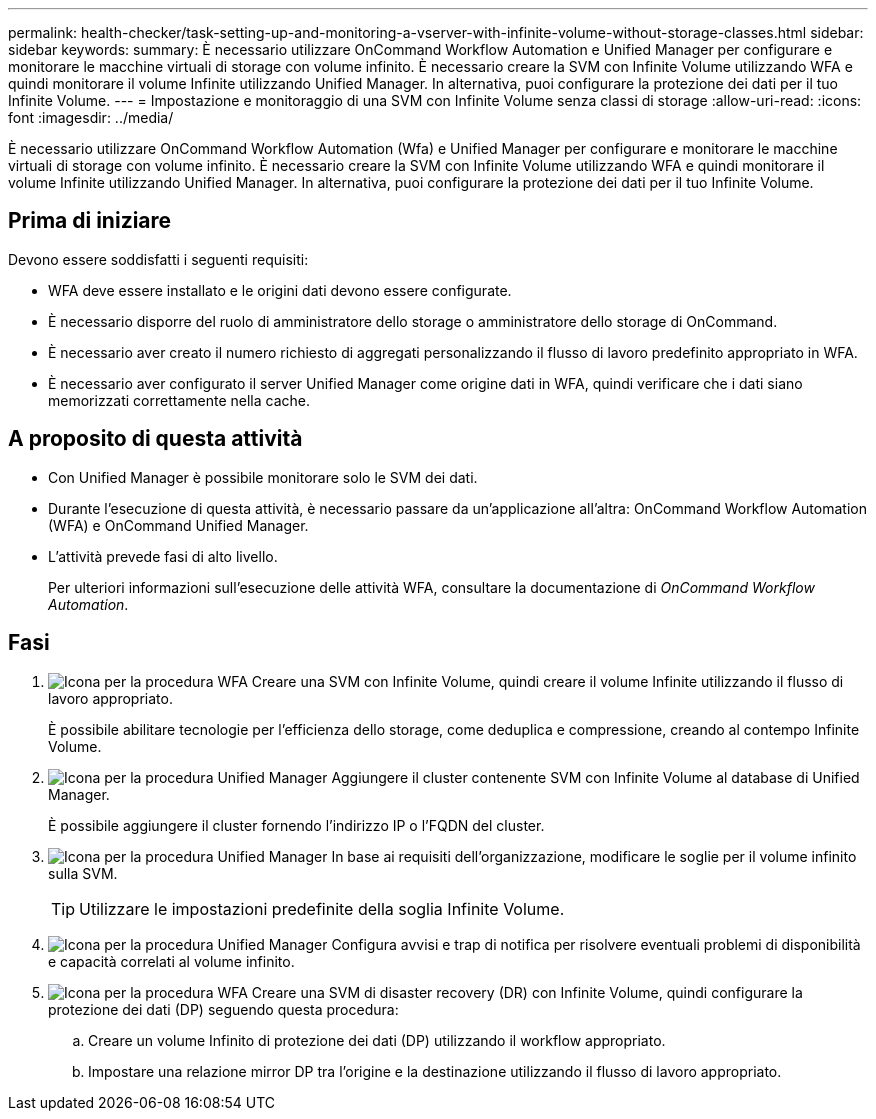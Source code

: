 ---
permalink: health-checker/task-setting-up-and-monitoring-a-vserver-with-infinite-volume-without-storage-classes.html 
sidebar: sidebar 
keywords:  
summary: È necessario utilizzare OnCommand Workflow Automation e Unified Manager per configurare e monitorare le macchine virtuali di storage con volume infinito. È necessario creare la SVM con Infinite Volume utilizzando WFA e quindi monitorare il volume Infinite utilizzando Unified Manager. In alternativa, puoi configurare la protezione dei dati per il tuo Infinite Volume. 
---
= Impostazione e monitoraggio di una SVM con Infinite Volume senza classi di storage
:allow-uri-read: 
:icons: font
:imagesdir: ../media/


[role="lead"]
È necessario utilizzare OnCommand Workflow Automation (Wfa) e Unified Manager per configurare e monitorare le macchine virtuali di storage con volume infinito. È necessario creare la SVM con Infinite Volume utilizzando WFA e quindi monitorare il volume Infinite utilizzando Unified Manager. In alternativa, puoi configurare la protezione dei dati per il tuo Infinite Volume.



== Prima di iniziare

Devono essere soddisfatti i seguenti requisiti:

* WFA deve essere installato e le origini dati devono essere configurate.
* È necessario disporre del ruolo di amministratore dello storage o amministratore dello storage di OnCommand.
* È necessario aver creato il numero richiesto di aggregati personalizzando il flusso di lavoro predefinito appropriato in WFA.
* È necessario aver configurato il server Unified Manager come origine dati in WFA, quindi verificare che i dati siano memorizzati correttamente nella cache.




== A proposito di questa attività

* Con Unified Manager è possibile monitorare solo le SVM dei dati.
* Durante l'esecuzione di questa attività, è necessario passare da un'applicazione all'altra: OnCommand Workflow Automation (WFA) e OnCommand Unified Manager.
* L'attività prevede fasi di alto livello.
+
Per ulteriori informazioni sull'esecuzione delle attività WFA, consultare la documentazione di _OnCommand Workflow Automation_.





== Fasi

. image:../media/wfa-icon.gif["Icona per la procedura WFA"] Creare una SVM con Infinite Volume, quindi creare il volume Infinite utilizzando il flusso di lavoro appropriato.
+
È possibile abilitare tecnologie per l'efficienza dello storage, come deduplica e compressione, creando al contempo Infinite Volume.

. image:../media/um-icon.gif["Icona per la procedura Unified Manager"] Aggiungere il cluster contenente SVM con Infinite Volume al database di Unified Manager.
+
È possibile aggiungere il cluster fornendo l'indirizzo IP o l'FQDN del cluster.

. image:../media/um-icon.gif["Icona per la procedura Unified Manager"] In base ai requisiti dell'organizzazione, modificare le soglie per il volume infinito sulla SVM.
+
[TIP]
====
Utilizzare le impostazioni predefinite della soglia Infinite Volume.

====
. image:../media/um-icon.gif["Icona per la procedura Unified Manager"] Configura avvisi e trap di notifica per risolvere eventuali problemi di disponibilità e capacità correlati al volume infinito.
. image:../media/wfa-icon.gif["Icona per la procedura WFA"] Creare una SVM di disaster recovery (DR) con Infinite Volume, quindi configurare la protezione dei dati (DP) seguendo questa procedura:
+
.. Creare un volume Infinito di protezione dei dati (DP) utilizzando il workflow appropriato.
.. Impostare una relazione mirror DP tra l'origine e la destinazione utilizzando il flusso di lavoro appropriato.



